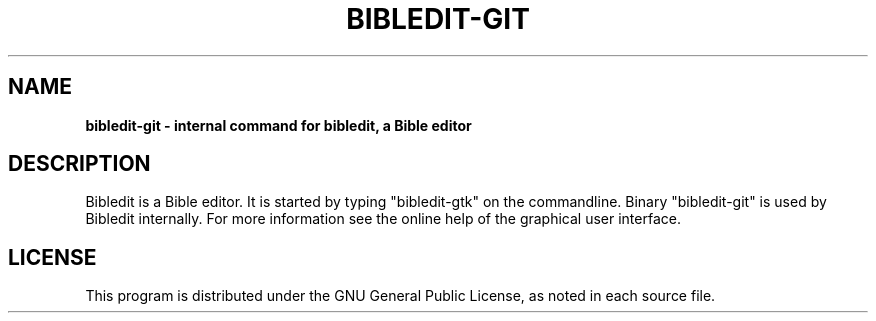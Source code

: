 .TH BIBLEDIT-GIT 1 "April 10 2012" "Version 4.6"
.SH NAME
.B bibledit-git \- internal command for bibledit, a Bible editor
.SH DESCRIPTION
Bibledit is a Bible editor.
It is started by typing "bibledit-gtk" on
the commandline. 
Binary "bibledit-git" is used by Bibledit internally.
For more information see the 
online help of the graphical user interface.
.PP
.SH LICENSE
This program is distributed under the GNU General Public License, as noted in
each source file.
